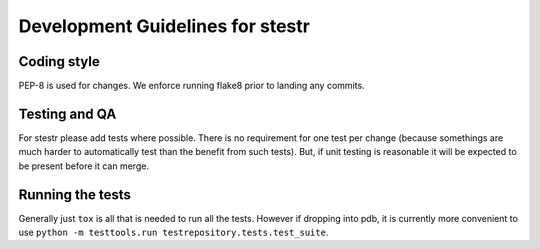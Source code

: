 .. _dev_guidelines:

Development Guidelines for stestr
=================================

Coding style
------------

PEP-8 is used for changes. We enforce running flake8 prior to landing any
commits.

Testing and QA
--------------

For stestr please add tests where possible. There is no requirement
for one test per change (because somethings are much harder to automatically
test than the benefit from such tests). But, if unit testing is reasonable it
will be expected to be present before it can merge.

Running the tests
-----------------

Generally just ``tox`` is all that is needed to run all the tests. However
if dropping into pdb, it is currently more convenient to use
``python -m testtools.run testrepository.tests.test_suite``.
